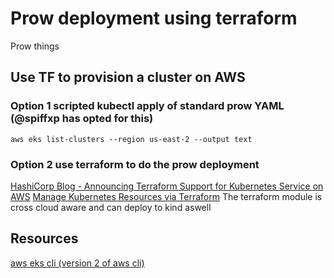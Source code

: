 * Prow deployment using terraform

Prow things
** Use TF to provision a cluster on AWS
*** Option 1 scripted kubectl apply of standard prow YAML (@spiffxp has opted for this)
#+BEGIN_SRC shell
aws eks list-clusters --region us-east-2 --output text
#+END_SRC

#+RESULTS:
| CLUSTERS | training-eks-K2q4oHvd |

*** Option 2 use terraform to do the prow deployment
[[https://www.hashicorp.com/blog/hashicorp-announces-terraform-support-aws-kubernetes/][HashiCorp Blog - Announcing Terraform Support for Kubernetes Service on AWS]]
[[https://learn.hashicorp.com/terraform/kubernetes/deploy-nginx-kubernetes][Manage Kubernetes Resources via Terraform]]
The terraform module is cross cloud aware and can deploy to kind aswell

** Resources
[[https://awscli.amazonaws.com/v2/documentation/api/latest/reference/eks/index.html][aws eks cli (version 2 of aws cli)]]
